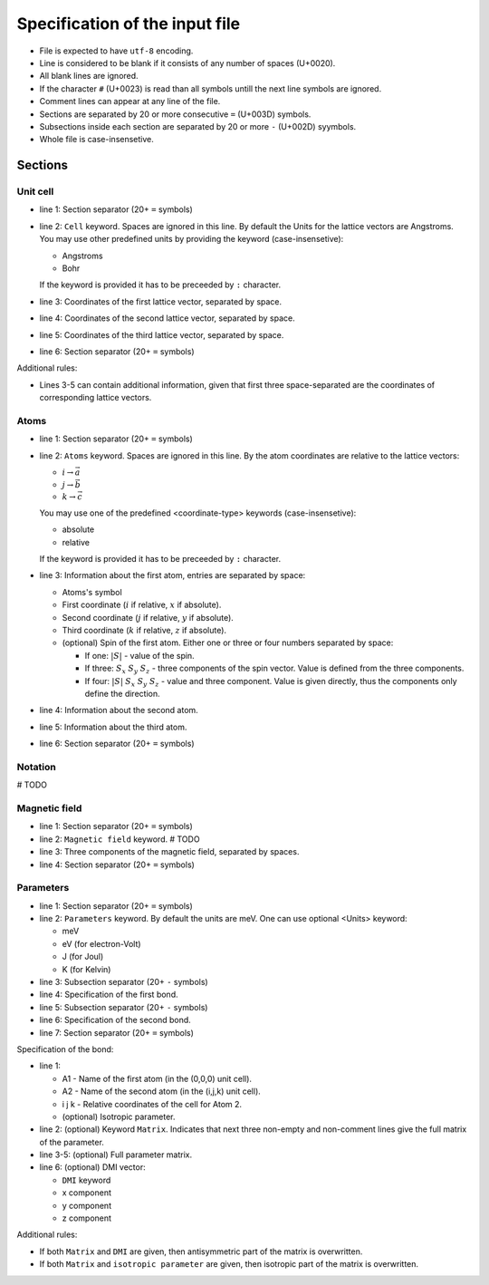 .. _user-guide_methods_input-standard:

*******************************
Specification of the input file
*******************************

* File is expected to have ``utf-8`` encoding.
* Line is considered to be blank if it consists of any number of spaces (U+0020).
* All blank lines are ignored.
* If the character ``#`` (U+0023) is read than all symbols untill the next
  line symbols are ignored.
* Comment lines can appear at any line of the file.
* Sections are separated by 20 or more consecutive ``=`` (U+003D) symbols.
* Subsections inside each section are separated by 20 or more ``-`` (U+002D) syymbols.
* Whole file is case-insensetive.


Sections
========

Unit cell
---------

.. code-block:: text
    :linenos:

    ====================
    Cell: <Units>
    a_x a_y a_z
    b_x b_y b_z
    c_x c_y c_z
    ====================

* line 1: Section separator (20+ ``=`` symbols)
* line 2: ``Cell`` keyword. Spaces are ignored in this line. By default the Units
  for the lattice vectors are Angstroms. You may use other predefined units by providing
  the keyword (case-insensetive):

  - Angstroms
  - Bohr

  If the keyword is provided it has to be preceeded by ``:`` character.
* line 3: Coordinates of the first lattice vector, separated by space.
* line 4: Coordinates of the second lattice vector, separated by space.
* line 5: Coordinates of the third lattice vector, separated by space.
* line 6: Section separator (20+ ``=`` symbols)

Additional rules:

* Lines 3-5 can contain additional information,
  given that first three space-separated are the coordinates of
  corresponding lattice vectors.

Atoms
-----

.. code-block:: text
    :linenos:

    ====================
    Atoms: <coordinate-type>
    A1 i j k <spin1>
    A2 i j k <spin2>
    A3 i j k <spin3>
    ====================

* line 1: Section separator (20+ ``=`` symbols)
* line 2: ``Atoms`` keyword. Spaces are ignored in this line.
  By the atom coordinates are relative to the lattice vectors:

  - :math:`i \rightarrow \vec{a}`
  - :math:`j \rightarrow \vec{b}`
  - :math:`k \rightarrow \vec{c}`

  You may use one of the predefined
  <coordinate-type> keywords (case-insensetive):

  - absolute
  - relative

  If the keyword is provided it has to be preceeded by ``:`` character.
* line 3: Information about the first atom, entries are separated by space:

  - Atoms's symbol
  - First coordinate (:math:`i` if relative, :math:`x` if absolute).
  - Second coordinate (:math:`j` if relative, :math:`y` if absolute).
  - Third coordinate (:math:`k` if relative, :math:`z` if absolute).
  - (optional) Spin of the first atom. Either one or three or four numbers separated by space:

    * If one: :math:`\vert S\vert` - value of the spin.
    * If three: :math:`S_x` :math:`S_y` :math:`S_z` - three components of the spin vector.
      Value is defined from the three components.
    * If four: :math:`\vert S\vert` :math:`S_x` :math:`S_y` :math:`S_z` - value and three component.
      Value is given directly, thus the components only define the direction.
* line 4: Information about the second atom.
* line 5: Information about the third atom.
* line 6: Section separator (20+ ``=`` symbols)

Notation
--------

# TODO

Magnetic field
--------------

.. code-block:: text
    :linenos:

    ====================
    Magnetic field: <Units>
    H_x H_y H_z
    ====================

* line 1: Section separator (20+ ``=`` symbols)
* line 2: ``Magnetic field`` keyword. # TODO
* line 3: Three components of the magnetic field, separated by spaces.
* line 4: Section separator (20+ ``=`` symbols)

Parameters
----------

.. code-block:: text
    :linenos:

    ====================
    Parameters: <Units>
    --------------------
    Bond 1
    --------------------
    Bond 2
    ====================

* line 1: Section separator (20+ ``=`` symbols)
* line 2: ``Parameters`` keyword. By default the units are meV.
  One can use optional <Units> keyword:

  - meV
  - eV (for electron-Volt)
  - J (for Joul)
  - K (for Kelvin)

* line 3: Subsection separator (20+ ``-`` symbols)
* line 4: Specification of the first bond.
* line 5: Subsection separator (20+ ``-`` symbols)
* line 6: Specification of the second bond.
* line 7: Section separator (20+ ``=`` symbols)

Specification of the bond:

.. code-block:: text
    :linenos:

    A1 A2 i j k <isotropic parameter>
    Matrix
    Jxx Jxy Jxz
    Jyx Jyy Jyz
    Jzx Jzy Jzz
    DMI Dx Dy Dz

* line 1:

  - A1 - Name of the first atom (in the (0,0,0) unit cell).
  - A2 - Name of the second atom (in the (i,j,k) unit cell).
  - i j k - Relative coordinates of the cell for Atom 2.
  - (optional) Isotropic parameter.

* line 2: (optional) Keyword ``Matrix``. Indicates that next three
  non-empty and non-comment lines give the full matrix of the parameter.
* line 3-5: (optional) Full parameter matrix.
* line 6: (optional) DMI vector:

  - ``DMI`` keyword
  - x component
  - y component
  - z component

Additional rules:

* If both ``Matrix`` and ``DMI`` are given, then antisymmetric part of the
  matrix is overwritten.
* If both ``Matrix`` and ``isotropic parameter`` are given, then
  isotropic part of the matrix is overwritten.
